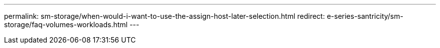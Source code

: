 ---
permalink:  sm-storage/when-would-i-want-to-use-the-assign-host-later-selection.html
redirect: e-series-santricity/sm-storage/faq-volumes-workloads.html
---
